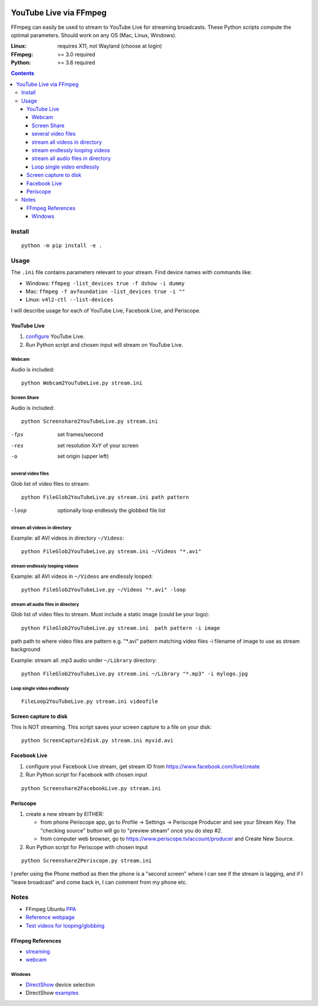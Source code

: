 .. image:: https://travis-ci.org/scivision/ffmpeg-youtube-live.svg?branch=master
    :target: https://travis-ci.org/scivision/ffmpeg-youtube-live

.. image:: https://coveralls.io/repos/github/scivision/ffmpeg-youtube-live/badge.svg?branch=master
    :target: https://coveralls.io/github/scivision/ffmpeg-youtube-live?branch=master

.. image:: https://img.shields.io/pypi/pyversions/youtubeliveffmpeg.svg
  :target: https://pypi.python.org/pypi/youtubeliveffmpeg
  :alt: Python versions (PyPI)

.. image::  https://img.shields.io/pypi/format/youtubeliveffmpeg.svg
  :target: https://pypi.python.org/pypi/youtubeliveffmpeg
  :alt: Distribution format (PyPI)

.. image:: https://api.codeclimate.com/v1/badges/b6557d474ec050e74629/maintainability
   :target: https://codeclimate.com/github/scivision/ffmpeg-youtube-live/maintainability
   :alt: Maintainability

========================
YouTube Live via FFmpeg
========================

FFmpeg can easily be used to stream to YouTube Live for streaming broadcasts.
These Python scripts compute the optimal parameters.
Should work on any OS (Mac, Linux, Windows).

:Linux: requires X11, not Wayland (choose at login)
:FFmpeg: >= 3.0 required
:Python: >= 3.6 required


.. contents::

Install
=======
::

    python -m pip install -e .


Usage
=====

The ``.ini`` file contains parameters relevant to your stream.
Find device names with commands like:

* Windows: ``ffmpeg -list_devices true -f dshow -i dummy``
* Mac: ``ffmpeg -f avfoundation -list_devices true -i ""``
* Linux: ``v4l2-ctl --list-devices``

I will describe usage for each of YouTube Live, Facebook Live, and Periscope.

YouTube Live
------------

1. `configure  <https://www.youtube.com/live_dashboard>`_ YouTube Live.
2. Run Python script and chosen input will stream on YouTube Live.


Webcam
~~~~~~
Audio is included::

    python Webcam2YouTubeLive.py stream.ini


Screen Share
~~~~~~~~~~~~
Audio is included::

    python Screenshare2YouTubeLive.py stream.ini

-fps      set frames/second
-res      set resolution XxY of your screen
-o        set origin (upper left)


several video files
~~~~~~~~~~~~~~~~~~~
Glob list of video files to stream::

    python FileGlob2YouTubeLive.py stream.ini path pattern

-loop       optionally loop endlessly the globbed file list


stream all videos in directory
~~~~~~~~~~~~~~~~~~~~~~~~~~~~~~~
Example: all AVI videos in directory ``~/Videos``::

    python FileGlob2YouTubeLive.py stream.ini ~/Videos "*.avi"

stream endlessly looping videos
~~~~~~~~~~~~~~~~~~~~~~~~~~~~~~~
Example: all AVI videos in ``~/Videos`` are endlessly looped::

    python FileGlob2YouTubeLive.py ~/Videos "*.avi" -loop


stream all audio files in directory
~~~~~~~~~~~~~~~~~~~~~~~~~~~~~~~~~~~
Glob list of video files to stream. 
Must include a static image (could be your logo)::

    python FileGlob2YouTubeLive.py stream.ini  path pattern -i image

path      path to where video files are
pattern   e.g. "*.avi"  pattern matching video files
-i        filename of image to use as stream background

Example: stream all .mp3 audio under ``~/Library`` directory::

    python FileGlob2YouTubeLive.py stream.ini ~/Library "*.mp3" -i mylogo.jpg


Loop single video endlessly
~~~~~~~~~~~~~~~~~~~~~~~~~~~
::

    FileLoop2YouTubeLive.py stream.ini videofile


Screen capture to disk
----------------------
This is NOT streaming.
This script saves your screen capture to a file on your disk::

    python ScreenCapture2disk.py stream.ini myvid.avi


Facebook Live
-------------

1. configure your Facebook Live stream, get stream ID from `https://www.facebook.com/live/create <https://www.facebook.com/live/create>`_
2. Run Python script for Facebook with chosen input

::

    python Screenshare2FacebookLive.py stream.ini
    
    
Periscope
---------

1. create a new stream by EITHER:

   * from phone Periscope app, go to Profile -> Settings -> Periscope Producer and see your Stream Key. The "checking source" button will go to "preview stream" once you do step #2.
   * from computer web browser, go to `https://www.periscope.tv/account/producer <https://www.periscope.tv/account/producer>`_ and Create New Source.
2. Run Python script for Periscope with chosen input

::

    python Screenshare2Periscope.py stream.ini
    
    
I prefer using the Phone method as then the phone is a "second screen" where I can see if the stream is lagging, and if I "leave broadcast" and come back in, I can comment from my phone etc.

Notes
=====

* FFmpeg Ubuntu `PPA <https://launchpad.net/~mc3man/+archive/ubuntu/trusty-media>`_
* `Reference webpage <https://www.scivision.co/youtube-live-ffmpeg-livestream/>`_
* `Test videos for looping/globbing <http://www.divx.com/en/devices/profiles/video>`_

FFmpeg References
-----------------

* `streaming <https://trac.ffmpeg.org/wiki/EncodingForStreamingSites>`_
* `webcam <https://trac.ffmpeg.org/wiki/Capture/Webcam>`_

Windows
~~~~~~~
* `DirectShow <https://trac.ffmpeg.org/wiki/DirectShow>`_ device selection
* DirectShow `examples <https://ffmpeg.org/ffmpeg-devices.html#Examples-4>`_

